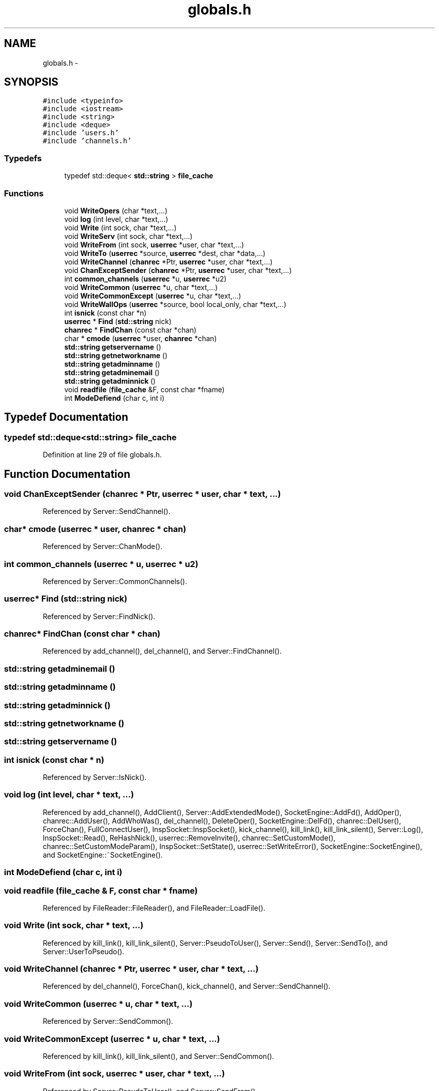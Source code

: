 .TH "globals.h" 3 "19 Dec 2005" "Version 1.0Betareleases" "InspIRCd" \" -*- nroff -*-
.ad l
.nh
.SH NAME
globals.h \- 
.SH SYNOPSIS
.br
.PP
\fC#include <typeinfo>\fP
.br
\fC#include <iostream>\fP
.br
\fC#include <string>\fP
.br
\fC#include <deque>\fP
.br
\fC#include 'users.h'\fP
.br
\fC#include 'channels.h'\fP
.br

.SS "Typedefs"

.in +1c
.ti -1c
.RI "typedef std::deque< \fBstd::string\fP > \fBfile_cache\fP"
.br
.in -1c
.SS "Functions"

.in +1c
.ti -1c
.RI "void \fBWriteOpers\fP (char *text,...)"
.br
.ti -1c
.RI "void \fBlog\fP (int level, char *text,...)"
.br
.ti -1c
.RI "void \fBWrite\fP (int sock, char *text,...)"
.br
.ti -1c
.RI "void \fBWriteServ\fP (int sock, char *text,...)"
.br
.ti -1c
.RI "void \fBWriteFrom\fP (int sock, \fBuserrec\fP *user, char *text,...)"
.br
.ti -1c
.RI "void \fBWriteTo\fP (\fBuserrec\fP *source, \fBuserrec\fP *dest, char *data,...)"
.br
.ti -1c
.RI "void \fBWriteChannel\fP (\fBchanrec\fP *Ptr, \fBuserrec\fP *user, char *text,...)"
.br
.ti -1c
.RI "void \fBChanExceptSender\fP (\fBchanrec\fP *Ptr, \fBuserrec\fP *user, char *text,...)"
.br
.ti -1c
.RI "int \fBcommon_channels\fP (\fBuserrec\fP *u, \fBuserrec\fP *u2)"
.br
.ti -1c
.RI "void \fBWriteCommon\fP (\fBuserrec\fP *u, char *text,...)"
.br
.ti -1c
.RI "void \fBWriteCommonExcept\fP (\fBuserrec\fP *u, char *text,...)"
.br
.ti -1c
.RI "void \fBWriteWallOps\fP (\fBuserrec\fP *source, bool local_only, char *text,...)"
.br
.ti -1c
.RI "int \fBisnick\fP (const char *n)"
.br
.ti -1c
.RI "\fBuserrec\fP * \fBFind\fP (\fBstd::string\fP nick)"
.br
.ti -1c
.RI "\fBchanrec\fP * \fBFindChan\fP (const char *chan)"
.br
.ti -1c
.RI "char * \fBcmode\fP (\fBuserrec\fP *user, \fBchanrec\fP *chan)"
.br
.ti -1c
.RI "\fBstd::string\fP \fBgetservername\fP ()"
.br
.ti -1c
.RI "\fBstd::string\fP \fBgetnetworkname\fP ()"
.br
.ti -1c
.RI "\fBstd::string\fP \fBgetadminname\fP ()"
.br
.ti -1c
.RI "\fBstd::string\fP \fBgetadminemail\fP ()"
.br
.ti -1c
.RI "\fBstd::string\fP \fBgetadminnick\fP ()"
.br
.ti -1c
.RI "void \fBreadfile\fP (\fBfile_cache\fP &F, const char *fname)"
.br
.ti -1c
.RI "int \fBModeDefiend\fP (char c, int i)"
.br
.in -1c
.SH "Typedef Documentation"
.PP 
.SS "typedef std::deque<\fBstd::string\fP> \fBfile_cache\fP"
.PP
Definition at line 29 of file globals.h.
.SH "Function Documentation"
.PP 
.SS "void ChanExceptSender (\fBchanrec\fP * Ptr, \fBuserrec\fP * user, char * text,  ...)"
.PP
Referenced by Server::SendChannel().
.SS "char* cmode (\fBuserrec\fP * user, \fBchanrec\fP * chan)"
.PP
Referenced by Server::ChanMode().
.SS "int common_channels (\fBuserrec\fP * u, \fBuserrec\fP * u2)"
.PP
Referenced by Server::CommonChannels().
.SS "\fBuserrec\fP* Find (\fBstd::string\fP nick)"
.PP
Referenced by Server::FindNick().
.SS "\fBchanrec\fP* FindChan (const char * chan)"
.PP
Referenced by add_channel(), del_channel(), and Server::FindChannel().
.SS "\fBstd::string\fP getadminemail ()"
.PP
.SS "\fBstd::string\fP getadminname ()"
.PP
.SS "\fBstd::string\fP getadminnick ()"
.PP
.SS "\fBstd::string\fP getnetworkname ()"
.PP
.SS "\fBstd::string\fP getservername ()"
.PP
.SS "int isnick (const char * n)"
.PP
Referenced by Server::IsNick().
.SS "void log (int level, char * text,  ...)"
.PP
Referenced by add_channel(), AddClient(), Server::AddExtendedMode(), SocketEngine::AddFd(), AddOper(), chanrec::AddUser(), AddWhoWas(), del_channel(), DeleteOper(), SocketEngine::DelFd(), chanrec::DelUser(), ForceChan(), FullConnectUser(), InspSocket::InspSocket(), kick_channel(), kill_link(), kill_link_silent(), Server::Log(), InspSocket::Read(), ReHashNick(), userrec::RemoveInvite(), chanrec::SetCustomMode(), chanrec::SetCustomModeParam(), InspSocket::SetState(), userrec::SetWriteError(), SocketEngine::SocketEngine(), and SocketEngine::~SocketEngine().
.SS "int ModeDefiend (char c, int i)"
.PP
.SS "void readfile (\fBfile_cache\fP & F, const char * fname)"
.PP
Referenced by FileReader::FileReader(), and FileReader::LoadFile().
.SS "void Write (int sock, char * text,  ...)"
.PP
Referenced by kill_link(), kill_link_silent(), Server::PseudoToUser(), Server::Send(), Server::SendTo(), and Server::UserToPseudo().
.SS "void WriteChannel (\fBchanrec\fP * Ptr, \fBuserrec\fP * user, char * text,  ...)"
.PP
Referenced by del_channel(), ForceChan(), kick_channel(), and Server::SendChannel().
.SS "void WriteCommon (\fBuserrec\fP * u, char * text,  ...)"
.PP
Referenced by Server::SendCommon().
.SS "void WriteCommonExcept (\fBuserrec\fP * u, char * text,  ...)"
.PP
Referenced by kill_link(), kill_link_silent(), and Server::SendCommon().
.SS "void WriteFrom (int sock, \fBuserrec\fP * user, char * text,  ...)"
.PP
Referenced by Server::PseudoToUser(), and Server::SendFrom().
.SS "void WriteOpers (char * text,  ...)"
.PP
Referenced by userrec::AddBuffer(), userrec::AddWriteBuf(), ConfigReader::DumpErrors(), FullConnectUser(), kill_link(), Server::RehashServer(), and Server::SendOpers().
.SS "void WriteServ (int sock, char * text,  ...)"
.PP
Referenced by add_channel(), ConfigReader::DumpErrors(), ForceChan(), FullConnectUser(), kick_channel(), Server::PseudoToUser(), and Server::SendServ().
.SS "void WriteTo (\fBuserrec\fP * source, \fBuserrec\fP * dest, char * data,  ...)"
.PP
Referenced by Server::SendTo().
.SS "void WriteWallOps (\fBuserrec\fP * source, bool local_only, char * text,  ...)"
.PP
Referenced by Server::SendWallops().
.SH "Author"
.PP 
Generated automatically by Doxygen for InspIRCd from the source code.
